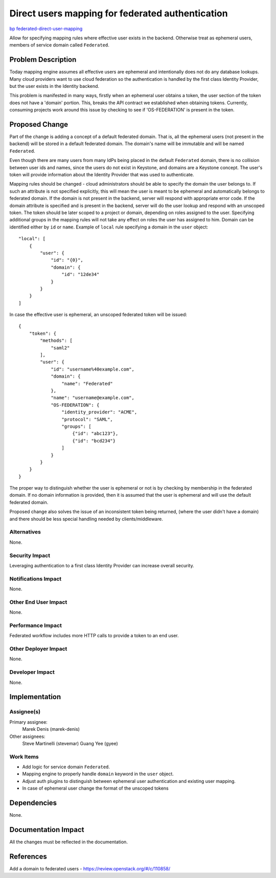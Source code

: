 ..
 This work is licensed under a Creative Commons Attribution 3.0 Unported
 License.

 http://creativecommons.org/licenses/by/3.0/legalcode

=================================================
Direct users mapping for federated authentication
=================================================

`bp federated-direct-user-mapping
<https://blueprints.launchpad.net/keystone/+spec/federated-direct-user-mapping>`_

Allow for specifying mapping rules where effective user exists in the
backend. Otherwise treat as ephemeral users, members of service domain called
``Federated``.

Problem Description
===================

Today mapping engine assumes all effective users are ephemeral and
intentionally does not do any database lookups.
Many cloud providers want to use cloud federation so the authentication is
handled by the first class Identity Provider, but the user exists in the
Identity backend.

This problem is manifested in many ways, firstly when an ephemeral user obtains
a token, the user section of the token does not have a 'domain' portion. This,
breaks the API contract we established when obtaining tokens. Currently,
consuming projects work around this issue by checking to see if 'OS-FEDERATION'
is present in the token.

Proposed Change
===============

Part of the change is adding a concept of a default federated domain. That is,
all the ephemeral users (not present in the backend) will be stored in a
default federated domain. The domain's name will be immutable and will be named
``Federated``.

Even though there are many users from many IdPs being placed in the default
``Federated`` domain, there is no collision between user ids and names, since
the users do not exist in Keystone, and domains are a Keystone concept.
The user's token will provide information about the Identity Provider that was
used to authenticate.

Mapping rules should be changed - cloud administrators should be able to
specify the domain the user belongs to. If such an attribute is not specified
explicitly, this will mean the user is meant to be ephemeral and automatically
belongs to federated domain. If the domain is not present in the backend,
server will respond with appropriate error code.  If the  domain attribute is
specified and is present in the backend, server will do the user lookup
and respond with an unscoped token. The token should be later scoped to a
project or domain, depending on roles assigned to the user. Specifying
additional groups in the mapping rules will not take any effect on roles the
user has assigned to him. Domain can be identified either by ``id`` or
``name``.
Example of ``local`` rule specifying a domain in the ``user`` object:

::

    "local": [
        {
            "user": {
                "id": "{0}",
                "domain": {
                    "id": "12de34"
                }
            }
        }
    ]


In case the effective user is ephemeral, an unscoped federated token will be
issued:

::

    {
        "token": {
            "methods": [
                "saml2"
            ],
            "user": {
                "id": "username%40example.com",
                "domain": {
                    "name": "Federated"
                },
                "name": "username@example.com",
                "OS-FEDERATION": {
                    "identity_provider": "ACME",
                    "protocol": "SAML",
                    "groups": [
                        {"id": "abc123"},
                        {"id": "bcd234"}
                    ]
                }
            }
        }
    }


The proper way to distinguish whether the user is ephemeral or not is by
checking by membership in the federated domain. If no domain information is
provided, then it is assumed that the user is ephemeral and will use the
default federated domain.

Proposed change also solves the issue of an inconsistent token being returned,
(where the user didn't have a domain) and there should be less special handling
needed by clients/middleware.

Alternatives
------------

None.

Security Impact
---------------

Leveraging authentication to a first class Identity Provider can increase
overall security.

Notifications Impact
--------------------

None.

Other End User Impact
---------------------

None.

Performance Impact
------------------

Federated workflow includes more HTTP calls to provide a token to an end user.

Other Deployer Impact
---------------------

None.

Developer Impact
----------------

None.


Implementation
==============

Assignee(s)
-----------

Primary assignee:
    Marek Denis (marek-denis)

Other assignees:
    Steve Martinelli (stevemar)
    Guang Yee (gyee)

Work Items
----------

* Add logic for service domain ``Federated``.
* Mapping engine to properly handle ``domain`` keyword in the ``user`` object.
* Adjust auth plugins to distinguish between ephemeral user authentication and
  existing user mapping.
* In case of ephemeral user change the format of the unscoped tokens

Dependencies
============

None.

Documentation Impact
====================

All the changes must be reflected in the documentation.

References
==========
Add a domain to federated users - https://review.openstack.org/#/c/110858/
